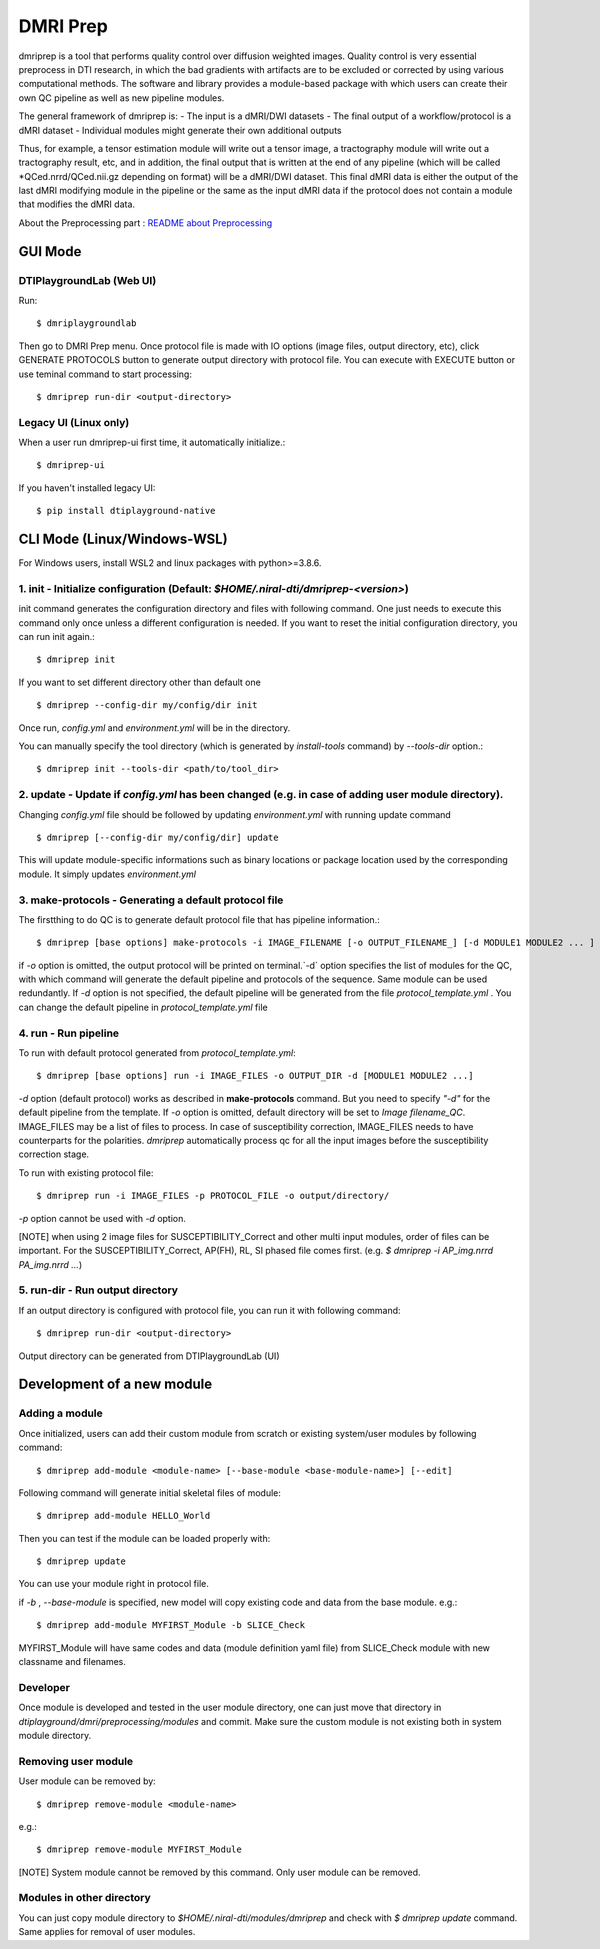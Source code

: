 ============
DMRI Prep
============

dmriprep is a tool that performs quality control over diffusion 
weighted images. Quality control is very essential preprocess in 
DTI research, in which the bad gradients with artifacts are to be 
excluded or corrected by using various computational methods. The 
software and library provides a module-based package with which users 
can create their own QC pipeline as well as new pipeline modules.

The general framework of dmriprep is:
-	The input is a dMRI/DWI datasets
-	The final output of a workflow/protocol is a dMRI dataset
-	Individual modules might generate their own additional outputs

Thus, for example, a tensor estimation module will write out a tensor image, a tractography module will write out a tractography result, etc, and in addition, the final output that is written at the end of any pipeline (which will be called *QCed.nrrd/QCed.nii.gz depending on format) will be a dMRI/DWI dataset. This final dMRI data is either the output of the last dMRI modifying module in the pipeline or the same as the input dMRI data if the protocol does not contain a module that modifies the dMRI data.


About the Preprocessing part : `README about Preprocessing <https://github.com/NIRALUser/DTIPlayground/blob/master/dtiplayground/dmri/preprocessing/README.md>`_

.. image:: _static/dmriprep_ui.png

GUI Mode
====================

DTIPlaygroundLab (Web UI)
~~~~~~~~~~~~~~~~~~~~~~~~~~~~

Run::    

    $ dmriplaygroundlab

Then go to DMRI Prep menu. Once protocol file is made with IO options (image files, output directory, etc), click GENERATE PROTOCOLS button to generate output directory with protocol file. You can execute with EXECUTE button or use teminal command to start processing::

    $ dmriprep run-dir <output-directory>



Legacy UI (Linux only)
~~~~~~~~~~~~~~~~~~~~~~~~~~

When a user run dmriprep-ui first time, it automatically initialize.::

    $ dmriprep-ui

If you haven't installed legacy UI::

    $ pip install dtiplayground-native



CLI Mode (Linux/Windows-WSL)
================================

For Windows users, install WSL2 and linux packages with python>=3.8.6.

1. init - Initialize configuration (Default: `$HOME/.niral-dti/dmriprep-<version>`)
~~~~~~~~~~~~~~~~~~~~~~~~~~~~~~~~~~~~~~~~~~~~~~~~~~~~~~~~~~~~~~~~~~~~~~~~~~~~~~~~~~~~~~~~~~~~~~~~~~~~~~

init command generates the configuration directory and files with following command. 
One just needs to execute this command only once unless a different configuration is 
needed. If you want to reset the initial configuration directory, you can run init again.::

    $ dmriprep init

If you want to set different directory other than default one ::

    $ dmriprep --config-dir my/config/dir init

Once run, `config.yml` and `environment.yml` will be in the directory. 

You can manually specify the tool directory (which is generated by `install-tools` command) by `--tools-dir` option.::

    $ dmriprep init --tools-dir <path/to/tool_dir>

2. update - Update if `config.yml` has been changed (e.g. in case of adding user module directory).
~~~~~~~~~~~~~~~~~~~~~~~~~~~~~~~~~~~~~~~~~~~~~~~~~~~~~~~~~~~~~~~~~~~~~~~~~~~~~~~~~~~~~~~~~~~~~~~~~~~
Changing `config.yml` file should be followed by updating `environment.yml` with running update command ::

    $ dmriprep [--config-dir my/config/dir] update

This will update module-specific informations such as binary locations or package location used by the corresponding module. It simply updates `environment.yml`

3. make-protocols - Generating a default protocol file
~~~~~~~~~~~~~~~~~~~~~~~~~~~~~~~~~~~~~~~~~~~~~~~~~~~~~~

The firstthing to do QC is to generate default protocol file that has pipeline information.::

    $ dmriprep [base options] make-protocols -i IMAGE_FILENAME [-o OUTPUT_FILENAME_] [-d MODULE1 MODULE2 ... ]

if `-o` option is omitted, the output protocol will be printed on terminal.`-d` option specifies the list of modules for the QC, 
with which command will generate the default pipeline and protocols of the sequence. Same module can be used redundantly. If `-d` 
option is not specified, the default pipeline will be generated from the file `protocol_template.yml` . You can change the default 
pipeline in `protocol_template.yml` file

4. run - Run pipeline
~~~~~~~~~~~~~~~~~~~~~~~~~

To run with default protocol generated from `protocol_template.yml`::

    $ dmriprep [base options] run -i IMAGE_FILES -o OUTPUT_DIR -d [MODULE1 MODULE2 ...]

`-d` option (default protocol) works as described in **make-protocols** command. 
But you need to specify `"-d"` for the default pipeline from the template.  
If `-o` option is omitted, default directory will be set to `Image filename_QC`. 
IMAGE_FILES may be a list of files to process. In case of susceptibility correction, 
IMAGE_FILES needs to have counterparts for the polarities. `dmriprep` automatically 
process qc for all the input images before the susceptibility correction stage.

To run with existing protocol file::

    $ dmriprep run -i IMAGE_FILES -p PROTOCOL_FILE -o output/directory/

`-p` option cannot be used with `-d` option.

[NOTE] when using 2 image files for SUSCEPTIBILITY_Correct and other multi input modules, order of files can be important. For the SUSCEPTIBILITY_Correct, AP(FH), RL, SI phased file comes first. (e.g. `$ dmriprep -i AP_img.nrrd PA_img.nrrd ...`)

5. run-dir - Run output directory
~~~~~~~~~~~~~~~~~~~~~~~~~~~~~~~~~~~~~~~~

If an output directory is configured with protocol file, you can run it with following command::

    $ dmriprep run-dir <output-directory>

Output directory can be generated from DTIPlaygroundLab (UI)


Development of a new module
===========================

Adding a module
~~~~~~~~~~~~~~~

Once initialized, users can add their custom module from scratch or existing system/user modules by following command::

    $ dmriprep add-module <module-name> [--base-module <base-module-name>] [--edit]

Following command will generate initial skeletal files of module::

    $ dmriprep add-module HELLO_World

Then you can test if the module can be loaded properly with::

    $ dmriprep update

You can use your module right in protocol file.

if `-b` , `--base-module` is specified, new model will copy existing code and data from the base module.
e.g.::

    $ dmriprep add-module MYFIRST_Module -b SLICE_Check

MYFIRST_Module will have same codes and data (module definition yaml file) from SLICE_Check module with new classname and filenames.

Developer
~~~~~~~~~

Once module is developed and tested in 
the user module directory, one can just
move that directory in `dtiplayground/dmri/preprocessing/modules` and commit.
Make sure the custom module is not existing both in system module directory.

Removing user module
~~~~~~~~~~~~~~~~~~~~

User module can be removed by::

    $ dmriprep remove-module <module-name>

e.g.::
    
    $ dmriprep remove-module MYFIRST_Module

[NOTE] System module cannot be removed by this command. Only user module can be removed.

Modules in other directory
~~~~~~~~~~~~~~~~~~~~~~~~~~
You can just copy module directory to `$HOME/.niral-dti/modules/dmriprep` and check with 
`$ dmriprep update` command. Same applies for removal of user modules.


